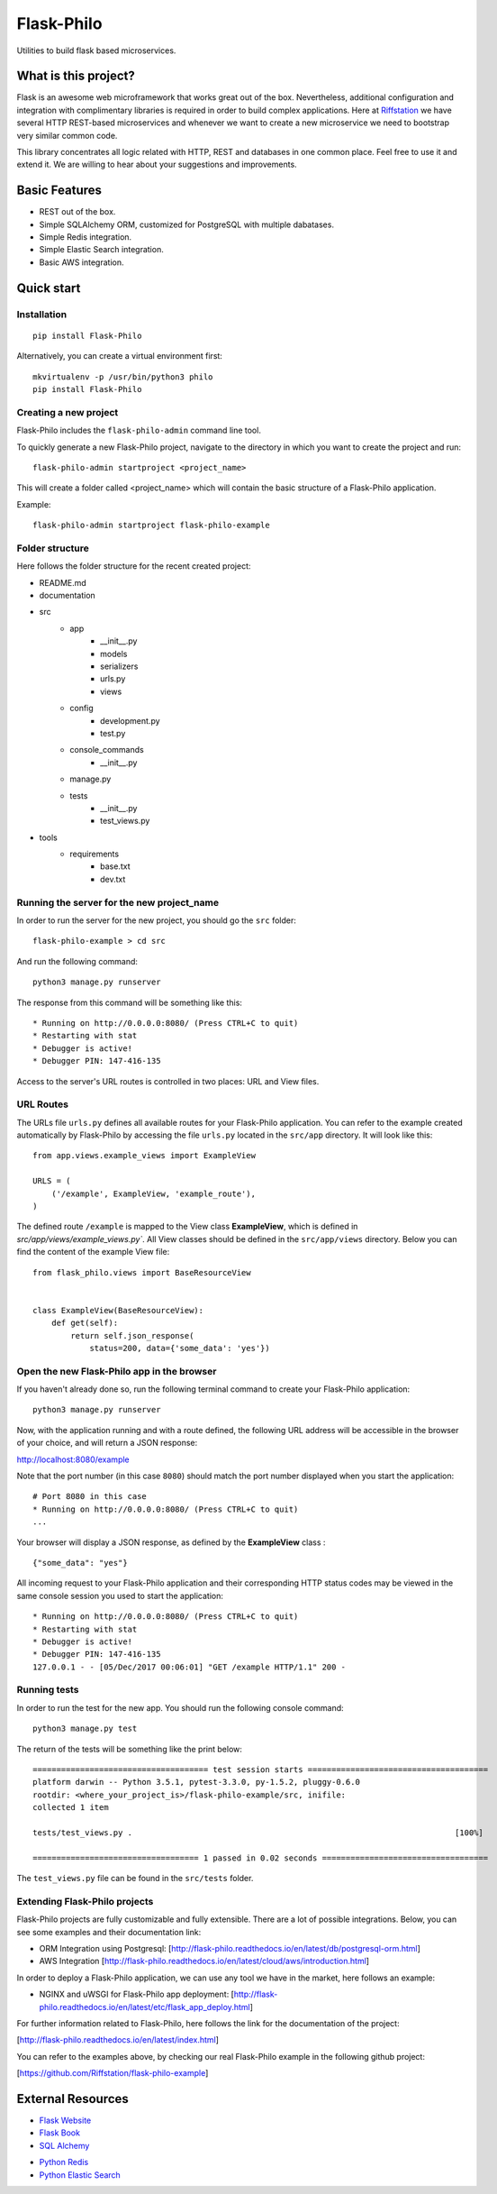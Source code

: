 Flask-Philo
=============

Utilities to build flask based microservices.

What is this project?
---------------------------

Flask is an awesome web microframework that works great out of the box. Nevertheless,
additional configuration and integration with complimentary libraries is required in
order to build complex applications. Here at `Riffstation <https://play.riffstation.com/>`_
we have several HTTP REST-based microservices and whenever we want to create a new
microservice we need to bootstrap very similar common code.

This library concentrates all logic related with HTTP, REST and databases in one common place.
Feel free to use it and extend it. We are willing to hear about your suggestions and improvements.


Basic Features
--------------

- REST out of the box.

- Simple SQLAlchemy ORM, customized for PostgreSQL with multiple dabatases.

- Simple Redis integration.

- Simple Elastic Search integration.

- Basic AWS integration.


Quick start
------------

Installation
############

::

    pip install Flask-Philo


Alternatively, you can create a virtual environment first:

::

    mkvirtualenv -p /usr/bin/python3 philo
    pip install Flask-Philo


Creating a new project
######################

Flask-Philo includes the ``flask-philo-admin`` command line tool.

To quickly generate a new Flask-Philo project, navigate to the directory in which you want to create the project and run:

::

    flask-philo-admin startproject <project_name>


This will create a folder called <project_name> which will contain the basic structure of a Flask-Philo application.

Example:

::

    flask-philo-admin startproject flask-philo-example


Folder structure
################

Here follows the folder structure for the recent created project:

* README.md
* documentation
* src
    * app
        * __init__.py
        * models
        * serializers
        * urls.py
        * views
    * config
        * development.py
        * test.py
    * console_commands
        * __init__.py
    * manage.py
    * tests
        * __init__.py
        * test_views.py
* tools
    * requirements
        * base.txt
        * dev.txt

Running the server for the new project_name
###########################################

In order to run the server for the new project, you should go the ``src`` folder:

::

    flask-philo-example > cd src

And run the following command:

::

    python3 manage.py runserver

The response from this command will be something like this:

::

    * Running on http://0.0.0.0:8080/ (Press CTRL+C to quit)
    * Restarting with stat
    * Debugger is active!
    * Debugger PIN: 147-416-135

Access to the server's URL routes is controlled in two places: URL and View files.

URL Routes
####

The URLs file ``urls.py`` defines all available routes for your Flask-Philo application. You can refer to the example created automatically by Flask-Philo by accessing the file ``urls.py`` located in the ``src/app`` directory. It will look like this:

::

    from app.views.example_views import ExampleView

    URLS = (
        ('/example', ExampleView, 'example_route'),
    )

The defined route ``/example`` is mapped to the View class **ExampleView**, which is defined in `src/app/views/example_views.py``. All View classes should be defined in the ``src/app/views`` directory. Below you can find the content of the example View file:

::

    from flask_philo.views import BaseResourceView


    class ExampleView(BaseResourceView):
        def get(self):
            return self.json_response(
                status=200, data={'some_data': 'yes'})


Open the new Flask-Philo app in the browser
###########################################

If you haven't already done so, run the following terminal command to create your Flask-Philo application:

::

    python3 manage.py runserver


Now, with the application running and with a route defined, the following URL address will be accessible in the browser of your choice, and will return a JSON response:

http://localhost:8080/example

Note that the port number (in this case ``8080``) should match the port number displayed when you start the application:

::

    # Port 8080 in this case
    * Running on http://0.0.0.0:8080/ (Press CTRL+C to quit)
    ...

Your browser will display a JSON response, as defined by the **ExampleView** class :

::

    {"some_data": "yes"}


All incoming request to your Flask-Philo application and their corresponding HTTP status codes may be viewed in the same console session you used to start the application:

::

    * Running on http://0.0.0.0:8080/ (Press CTRL+C to quit)
    * Restarting with stat
    * Debugger is active!
    * Debugger PIN: 147-416-135
    127.0.0.1 - - [05/Dec/2017 00:06:01] "GET /example HTTP/1.1" 200 -


Running tests
#############

In order to run the test for the new app. You should run the following console command:

::

    python3 manage.py test


The return of the tests will be something like the print below:

::

    ===================================== test session starts ======================================
    platform darwin -- Python 3.5.1, pytest-3.3.0, py-1.5.2, pluggy-0.6.0
    rootdir: <where_your_project_is>/flask-philo-example/src, inifile:
    collected 1 item

    tests/test_views.py .                                                                    [100%]

    =================================== 1 passed in 0.02 seconds ===================================


The ``test_views.py`` file can be found in the ``src/tests`` folder.


Extending Flask-Philo projects
##############################

Flask-Philo projects are fully customizable and fully extensible. There are a lot of possible integrations. Below, you can see some examples and their documentation link:


- ORM Integration using Postgresql: [http://flask-philo.readthedocs.io/en/latest/db/postgresql-orm.html]
- AWS Integration [http://flask-philo.readthedocs.io/en/latest/cloud/aws/introduction.html]

In order to deploy a Flask-Philo application, we can use any tool we have in the market, here follows an example:

- NGINX and uWSGI for Flask-Philo app deployment: [http://flask-philo.readthedocs.io/en/latest/etc/flask_app_deploy.html]

For further information related to Flask-Philo, here follows the link for the documentation of the project:

[http://flask-philo.readthedocs.io/en/latest/index.html]

You can refer to the examples above, by checking our real Flask-Philo example in the following github project:

[https://github.com/Riffstation/flask-philo-example]


External Resources
------------------

- `Flask Website <http://flask.pocoo.org/>`_

- `Flask Book <http://flaskbook.com/>`_

- `SQL Alchemy <http://www.sqlalchemy.org/>`_

* `Python Redis <https://pypi.python.org/pypi/redis/2.10.3>`_

* `Python Elastic Search <https://www.elastic.co/guide/en/elasticsearch/client/python-api/current/index.html>`_
